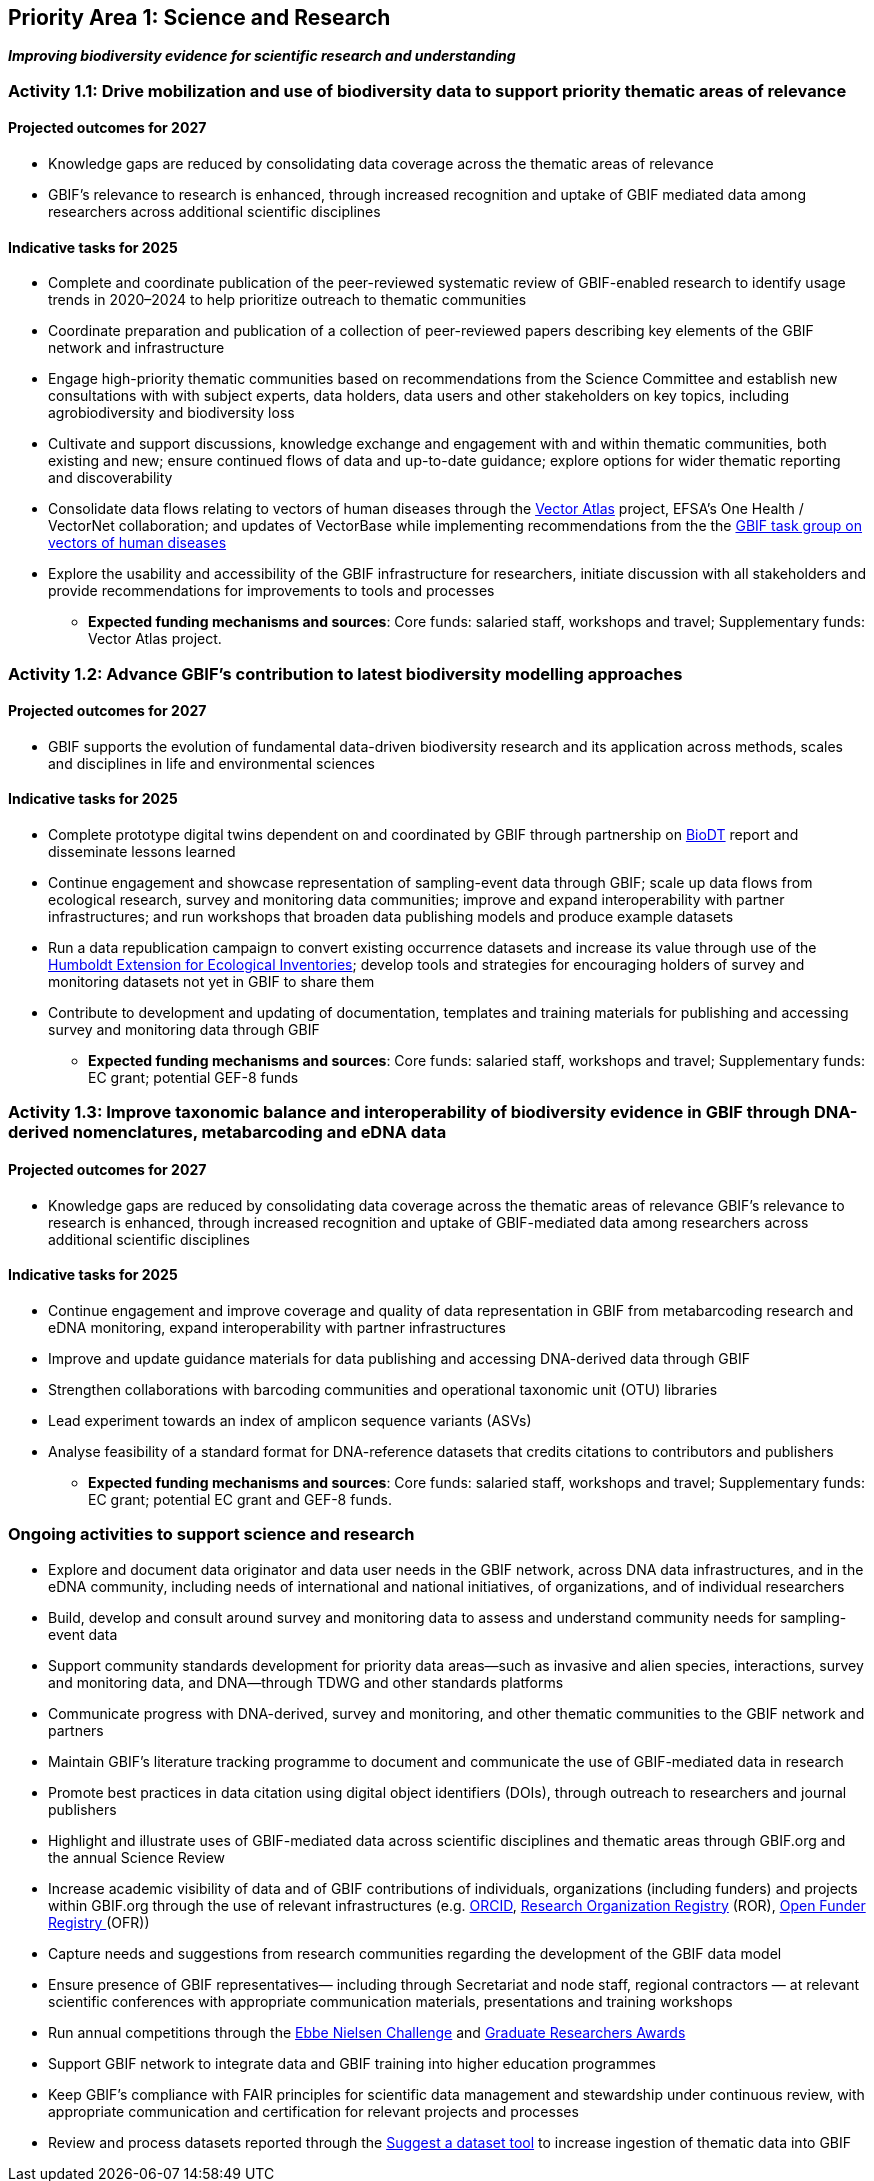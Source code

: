 [[priority1]]
== Priority Area 1: Science and Research

*_Improving biodiversity evidence for scientific research and understanding_*

[[activity1-1]]
=== Activity 1.1: Drive mobilization and use of biodiversity data to support priority thematic areas of relevance

==== Projected outcomes for 2027

*	Knowledge gaps are reduced by consolidating data coverage across the thematic areas of relevance
*	GBIF’s relevance to research is enhanced, through increased recognition and uptake of GBIF mediated data among researchers across additional scientific disciplines

==== Indicative tasks for 2025

*	Complete and coordinate publication of the peer-reviewed systematic review of GBIF-enabled research to identify usage trends in 2020–2024 to help prioritize outreach to thematic communities
* Coordinate preparation and publication of a collection of peer-reviewed papers describing key elements of the GBIF network and infrastructure
* Engage high-priority thematic communities based on recommendations from the Science Committee and establish new consultations with with subject experts, data holders, data users and other stakeholders on key topics, including agrobiodiversity and biodiversity loss 
* Cultivate and support discussions, knowledge exchange and engagement with and within thematic communities, both existing and new; ensure continued flows of data and up-to-date guidance; explore options for wider thematic reporting and discoverability
* Consolidate data flows relating to vectors of human diseases through the https://www.gatesfoundation.org/about/committed-grants/2022/04/inv021972[Vector Atlas^] project, EFSA's One Health / VectorNet collaboration; and updates of VectorBase while implementing  recommendations from the the https://www.gbif.org/news/4jj1iKMn5llVnM6cUr8Y2m/[GBIF task group on vectors of human diseases^] 
* Explore the usability and accessibility of the GBIF infrastructure for researchers, initiate discussion with all stakeholders and provide recommendations for improvements to tools and processes

*** *Expected funding mechanisms and sources*: Core funds: salaried staff, workshops and travel; Supplementary funds: Vector Atlas project.

[[activity1-2]]
=== Activity 1.2: Advance GBIF’s contribution to latest biodiversity modelling approaches

==== Projected outcomes for 2027

* GBIF supports the evolution of fundamental data-driven biodiversity research and its application across methods, scales and disciplines in life and environmental sciences

==== Indicative tasks for 2025

* Complete prototype digital twins dependent on and coordinated by GBIF through partnership on https://biodt.eu/[BioDT^] report and disseminate lessons learned
* Continue engagement and showcase representation of sampling-event data through GBIF; scale up data flows from ecological research, survey and monitoring data communities; improve and expand interoperability with partner infrastructures; and run workshops that broaden data publishing models and produce example datasets
* Run a data republication campaign to convert existing occurrence datasets and increase its value through use of the https://eco.tdwg.org/[Humboldt Extension for Ecological Inventories^]; develop tools and strategies for encouraging holders of survey and monitoring datasets not yet in GBIF to share them 
* Contribute to development and updating of documentation, templates and training materials for publishing and accessing survey and monitoring data through GBIF

*** *Expected funding mechanisms and sources*: Core funds: salaried staff, workshops and travel; Supplementary funds: EC grant; potential GEF-8 funds

[[activity1-3]]
=== Activity 1.3: Improve taxonomic balance and interoperability of biodiversity evidence in GBIF through DNA-derived nomenclatures, metabarcoding and eDNA data

==== Projected outcomes for 2027

* Knowledge gaps are reduced by consolidating data coverage across the thematic areas of relevance
GBIF’s relevance to research is enhanced, through increased recognition and uptake of GBIF-mediated data among researchers across additional scientific disciplines

==== Indicative tasks for 2025

* Continue engagement and improve coverage and quality of data representation in GBIF from metabarcoding research and eDNA monitoring, expand interoperability with partner infrastructures
* Improve and update guidance materials for data publishing and accessing DNA-derived data through GBIF
* Strengthen collaborations with barcoding communities and operational taxonomic unit (OTU) libraries
* Lead experiment towards an index of amplicon sequence variants (ASVs)
* Analyse feasibility of a standard format for DNA-reference datasets that credits citations to contributors and publishers

*** *Expected funding mechanisms and sources*: Core funds: salaried staff, workshops and travel; Supplementary funds: EC grant; potential EC grant and GEF-8 funds. 

[[activity1-ongoing]]
=== Ongoing activities to support science and research

* Explore and document data originator and data user needs in the GBIF network, across DNA data infrastructures, and in the eDNA community, including needs of international and national initiatives, of organizations, and of individual researchers
* Build, develop and consult around survey and monitoring data to assess and understand community needs for sampling-event data 
* Support community standards development for priority data areas—such as invasive and alien species, interactions, survey and monitoring data, and DNA—through TDWG and other standards platforms
* Communicate progress with DNA-derived, survey and monitoring, and other thematic communities to the GBIF network and partners
* Maintain GBIF’s literature tracking programme to document and communicate the use of GBIF-mediated data in research 
* Promote best practices in data citation using digital object identifiers (DOIs), through outreach to researchers and journal publishers
* Highlight and illustrate uses of GBIF-mediated data across scientific disciplines and thematic areas through GBIF.org and the annual Science Review
* Increase academic visibility of data and of GBIF contributions of individuals, organizations (including funders) and projects within GBIF.org through the use of  relevant infrastructures  (e.g. https://orcid.org/[ORCID^], https://ror.org/[Research Organization Registry^] (ROR), https://www.crossref.org/services/funder-registry/[Open Funder Registry ^](OFR))
* Capture needs and suggestions from research communities regarding the development of the GBIF data model
* Ensure presence of GBIF representatives— including through Secretariat and node staff, regional contractors — at relevant scientific conferences with appropriate communication materials, presentations and training workshops
* Run annual competitions through the https://www.gbif.org/ebbe[Ebbe Nielsen Challenge^] and https://www.gbif.org/graduate-researchers-award[Graduate Researchers Awards^]
* Support GBIF network to integrate data and GBIF training into higher education programmes
* Keep GBIF’s compliance with FAIR principles for scientific data management and stewardship under continuous review, with appropriate communication and certification for relevant projects and processes
* Review and process datasets reported through the https://github.com/gbif/data-mobilization[Suggest a dataset tool^] to increase ingestion of thematic data into GBIF
